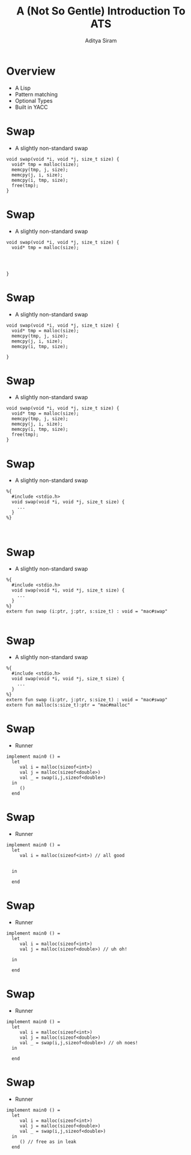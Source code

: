 #+TITLE: A (Not So Gentle) Introduction To ATS
#+AUTHOR: Aditya Siram
#+OPTIONS: H:1 toc:f
#+LATEX_CLASS: beamer
#+LATEX_listingsCLASS_OPTIONS: [presentation]
#+BEAMER_THEME: Madrid
#+EPRESENT_FRAME_LEVEL: 1
* Overview
- A Lisp
- Pattern matching
- Optional Types
- Built in YACC

* Swap
- A slightly non-standard swap
#+BEGIN_SRC
void swap(void *i, void *j, size_t size) {
  void* tmp = malloc(size);
  memcpy(tmp, j, size);
  memcpy(j, i, size);
  memcpy(i, tmp, size);
  free(tmp);
}
#+END_SRC

* Swap
- A slightly non-standard swap
#+BEGIN_SRC
void swap(void *i, void *j, size_t size) {
  void* tmp = malloc(size);




}
#+END_SRC

* Swap
- A slightly non-standard swap
#+BEGIN_SRC
void swap(void *i, void *j, size_t size) {
  void* tmp = malloc(size);
  memcpy(tmp, j, size);
  memcpy(j, i, size);
  memcpy(i, tmp, size);

}
#+END_SRC

* Swap
- A slightly non-standard swap
#+BEGIN_SRC
void swap(void *i, void *j, size_t size) {
  void* tmp = malloc(size);
  memcpy(tmp, j, size);
  memcpy(j, i, size);
  memcpy(i, tmp, size);
  free(tmp);
}
#+END_SRC

* Swap
- A slightly non-standard swap
#+BEGIN_SRC
%{
  #include <stdio.h>
  void swap(void *i, void *j, size_t size) {
    ...
  }
%}


#+END_SRC
* Swap
- A slightly non-standard swap
#+BEGIN_SRC
%{
  #include <stdio.h>
  void swap(void *i, void *j, size_t size) {
    ...
  }
%}
extern fun swap (i:ptr, j:ptr, s:size_t) : void = "mac#swap"

#+END_SRC

* Swap
- A slightly non-standard swap
#+BEGIN_SRC
%{
  #include <stdio.h>
  void swap(void *i, void *j, size_t size) {
    ...
  }
%}
extern fun swap (i:ptr, j:ptr, s:size_t) : void = "mac#swap"
extern fun malloc(s:size_t):ptr = "mac#malloc"
#+END_SRC
* Swap
- Runner
#+BEGIN_SRC
implement main0 () =
  let
     val i = malloc(sizeof<int>)
     val j = malloc(sizeof<double>)
     val _ = swap(i,j,sizeof<double>)
  in
     ()
  end
#+END_SRC
* Swap
- Runner
#+BEGIN_SRC
implement main0 () =
  let
     val i = malloc(sizeof<int>) // all good


  in

  end
#+END_SRC
* Swap
- Runner
#+BEGIN_SRC
implement main0 () =
  let
     val i = malloc(sizeof<int>)
     val j = malloc(sizeof<double>) // uh oh!

  in

  end
#+END_SRC
* Swap
- Runner
#+BEGIN_SRC
implement main0 () =
  let
     val i = malloc(sizeof<int>)
     val j = malloc(sizeof<double>)
     val _ = swap(i,j,sizeof<double>) // oh noes!
  in

  end
#+END_SRC
* Swap
- Runner
#+BEGIN_SRC
implement main0 () =
  let
     val i = malloc(sizeof<int>)
     val j = malloc(sizeof<double>)
     val _ = swap(i,j,sizeof<double>)
  in
     () // free as in leak
  end
#+END_SRC
